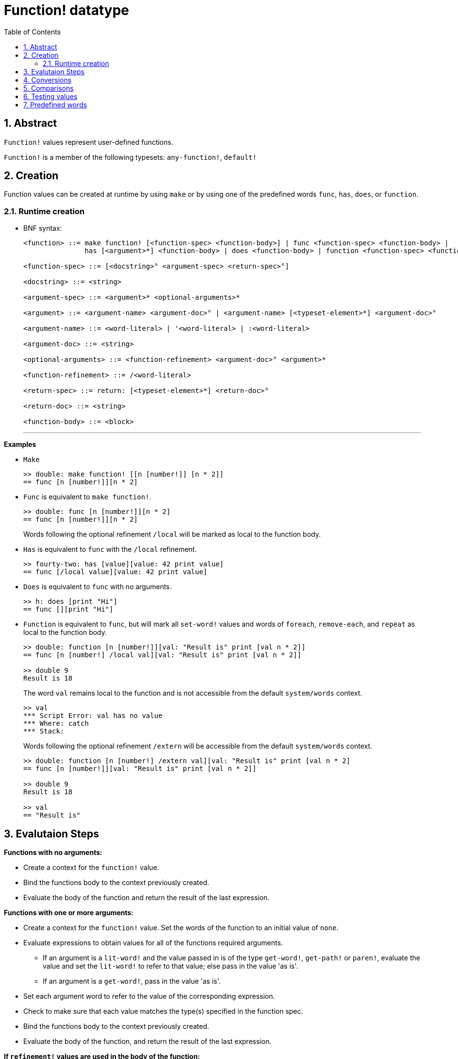 = Function! datatype
:toc:
:numbered:

== Abstract

`Function!` values represent user-defined functions.

`Function!` is a member of the following typesets: `any-function!`, `default!`

== Creation

Function values can be created at runtime by using `make` or by using one of the predefined words `func`, `has`, `does`, or `function`.

=== Runtime creation
// grammar from https://github.com/meijeru/red.specs-public/blob/master/specs.adoc#538-function

* BNF syntax:
+
```
<function> ::= make function! [<function-spec> <function-body>] | func <function-spec> <function-body> |
               has [<argument>*] <function-body> | does <function-body> | function <function-spec> <function-body>

<function-spec> ::= [<docstring>° <argument-spec> <return-spec>°]

<docstring> ::= <string>

<argument-spec> ::= <argument>* <optional-arguments>*

<argument> ::= <argument-name> <argument-doc>° | <argument-name> [<typeset-element>*] <argument-doc>°

<argument-name> ::= <word-literal> | '<word-literal> | :<word-literal>

<argument-doc> ::= <string>

<optional-arguments> ::= <function-refinement> <argument-doc>° <argument>*

<function-refinement> ::= /<word-literal>

<return-spec> ::= return: [<typeset-element>*] <return-doc>°

<return-doc> ::= <string>

<function-body> ::= <block>
```
***

*Examples*

* `Make`
+
```red
>> double: make function! [[n [number!]] [n * 2]]
== func [n [number!]][n * 2]
```

* `Func` is equivalent to `make function!`. 
+
```red
>> double: func [n [number!]][n * 2]
== func [n [number!]][n * 2]
```
+
Words following the optional refinement `/local` will be marked as local to the function body.

* `Has` is equivalent to `func` with the `/local` refinement. 
+
```red
>> fourty-two: has [value][value: 42 print value]
== func [/local value][value: 42 print value]
```

* `Does` is equivalent to `func` with no arguments. 
+
```red
>> h: does [print "Hi"]
== func [][print "Hi"]
```

* `Function` is equivalent to `func`, but will mark all `set-word!` values and words of `foreach`, `remove-each`, and `repeat` as local to the function body.

+
```red
>> double: function [n [number!]][val: "Result is" print [val n * 2]]
== func [n [number!] /local val][val: "Result is" print [val n * 2]]

>> double 9
Result is 18
```
+
The word `val` remains local to the function and is not accessible from the default `system/words` context.
+
```red
>> val
*** Script Error: val has no value
*** Where: catch
*** Stack:
```

+
Words following the optional refinement `/extern` will be accessible from the default `system/words` context.
+
```red
>> double: function [n [number!] /extern val][val: "Result is" print [val n * 2]
== func [n [number!]][val: "Result is" print [val n * 2]]

>> double 9
Result is 18

>> val
== "Result is"
```

// anchor for cross-referencing function evaluation steps from other any-funtion! types
[[evaluation]]  
== Evalutaion Steps

*Functions with no arguments:*

* Create a context for the `function!` value.
* Bind the functions body to the context previously created.
* Evaluate the body of the function and return the result of the last expression.


*Functions with one or more arguments:*

* Create a context for the `function!` value. Set the words of the function to an initial value of `none`.
* Evaluate expressions to obtain values for all of the functions required arguments.
** If an argument is a `lit-word!` and the value passed in is of the type `get-word!`, `get-path!` or `paren!`, evaluate the value and set the `lit-word!` to refer to that value; else pass in the value 'as is'.
** If an argument is a `get-word!`, pass in the value 'as is'.
* Set each argument word to refer to the value of the corresponding expression.
* Check to make sure that each value matches the type(s) specified in the function spec.
* Bind the functions body to the context previously created.
* Evaluate the body of the function, and return the result of the last expression.

*If `refinement!` values are used in the body of the function:*

* Check to ensure that the refinement values match up with the refinements in the functions spec.
* Set each refinement to an initial value of `true`.
* Evaluate expressions as above to obtain values for all arguments following each refinement.

***

== Conversions

No conversions are supported for `function!` values.

== Comparisons

No comparisons are supported for `function!` values.

== Testing values

Use `function?` to check if a value is of the `function!` datatype.

```red
>> function? :double
== true
```

Use `type?` to return the datatype of a given value.

```red
>> type? :double
== function!
```

== Predefined words

Predefined `function!` values can be viewed by typing `help function!` in the Red console.